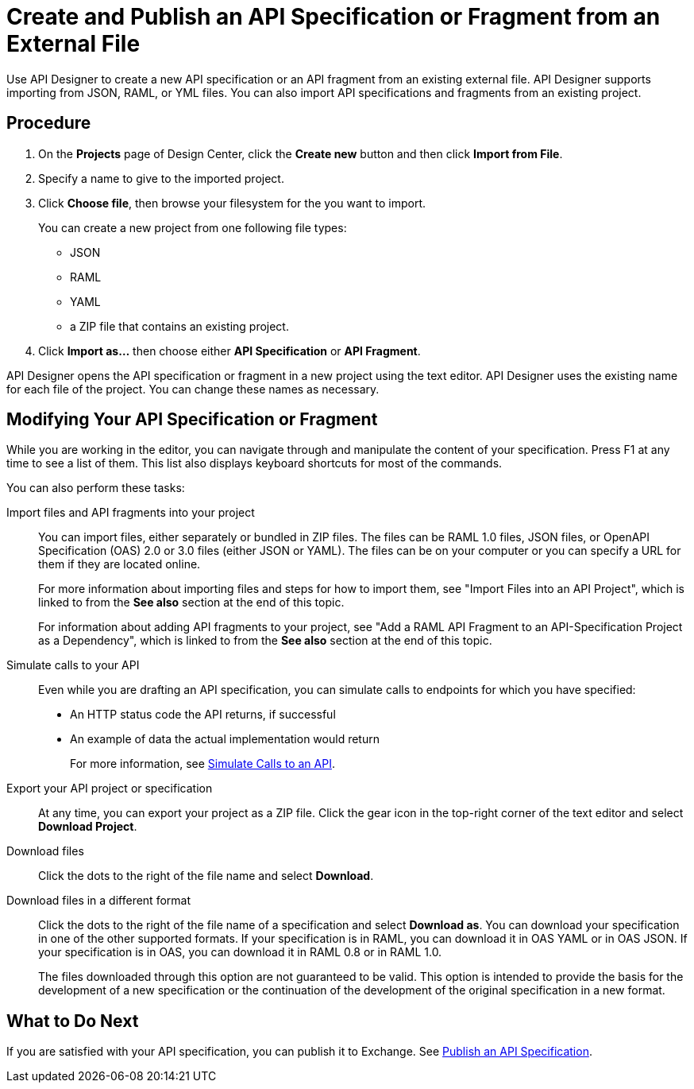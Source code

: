 = Create and Publish an API Specification or Fragment from an External File

Use API Designer to create a new API specification or an API fragment from an existing external file. API Designer supports importing from JSON, RAML, or YML files. You can also import API specifications and fragments from an existing project.

== Procedure

. On the *Projects* page of Design Center, click the *Create new* button and then click *Import from File*.
. Specify a name to give to the imported project.
. Click *Choose file*, then browse your filesystem for the you want to import.
+
You can create a new project from one following file types:
+
* JSON 
* RAML
* YAML
* a ZIP file that contains an existing project.

. Click *Import as...* then choose either *API Specification* or *API Fragment*.

API Designer opens the API specification or fragment in a new project using the text editor. API Designer uses the existing name for each file of the project. You can change these names as necessary.

== Modifying Your API Specification or Fragment

While you are working in the editor, you can navigate through and manipulate the content of your specification. Press F1 at any time to see a list of them. This list also displays keyboard shortcuts for most of the commands.

You can also perform these tasks:

Import files and API fragments into your project:: You can import files, either separately or bundled in ZIP files. The files can be RAML 1.0 files, JSON files, or OpenAPI Specification (OAS) 2.0 or 3.0 files (either JSON or YAML). The files can be on your computer or you can specify a URL for them if they are located online.
+
For more information about importing files and steps for how to import them, see "Import Files into an API Project", which is linked to from the *See also* section at the end of this topic.
+
For information about adding API fragments to your project, see "Add a RAML API Fragment to an API-Specification Project as a Dependency", which is linked to from the *See also* section at the end of this topic.

Simulate calls to your API:: Even while you are drafting an API specification, you can simulate calls to endpoints for which you have specified:

* An HTTP status code the API returns, if successful
* An example of data the actual implementation would return
+
For more information, see xref:design-mocking-service.adoc[Simulate Calls to an API].

Export your API project or specification:: At any time, you can export your project as a ZIP file. Click the gear icon in the top-right corner of the text editor and select *Download Project*.

Download files:: Click the dots to the right of the file name and select *Download*.

Download files in a different format:: Click the dots to the right of the file name of a specification and select *Download as*. You can download your specification in one of the other supported formats. If your specification is in RAML, you can download it in OAS YAML or in OAS JSON. If your specification is in OAS, you can download it in RAML 0.8 or in RAML 1.0.
+
The files downloaded through this option are not guaranteed to be valid. This option is intended to provide the basis for the development of a new specification or the continuation of the development of the original specification in a new format.

== What to Do Next

If you are satisfied with your API specification, you can publish it to Exchange. See xref:design-publish.adoc[Publish an API Specification].